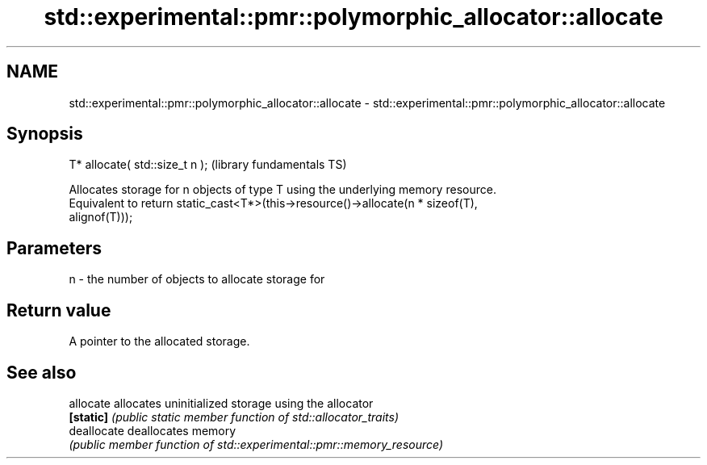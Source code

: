 .TH std::experimental::pmr::polymorphic_allocator::allocate 3 "Apr  2 2017" "2.1 | http://cppreference.com" "C++ Standard Libary"
.SH NAME
std::experimental::pmr::polymorphic_allocator::allocate \- std::experimental::pmr::polymorphic_allocator::allocate

.SH Synopsis
   T* allocate( std::size_t n );  (library fundamentals TS)

   Allocates storage for n objects of type T using the underlying memory resource.
   Equivalent to return static_cast<T*>(this->resource()->allocate(n * sizeof(T),
   alignof(T)));

.SH Parameters

   n - the number of objects to allocate storage for

.SH Return value

   A pointer to the allocated storage.

.SH See also

   allocate   allocates uninitialized storage using the allocator
   \fB[static]\fP   \fI(public static member function of std::allocator_traits)\fP
   deallocate deallocates memory
              \fI(public member function of std::experimental::pmr::memory_resource)\fP
